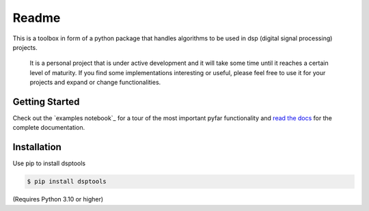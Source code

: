 ======
Readme
======

This is a toolbox in form of a python package that handles algorithms to be used in dsp (digital signal processing) projects.

 It is a personal project that is under active development and it will take some time until it reaches a certain level of maturity.
 If you find some implementations interesting or useful, please feel free to use it for your projects and expand or change
 functionalities.

Getting Started
===============

Check out the `examples notebook`_ for a tour of the most important pyfar
functionality and `read the docs`_ for the complete documentation.

Installation
============

Use pip to install dsptools

.. code-block:: console

    $ pip install dsptools

(Requires Python 3.10 or higher)

.. _read the docs: http://dsptools.readthedocs.io/
